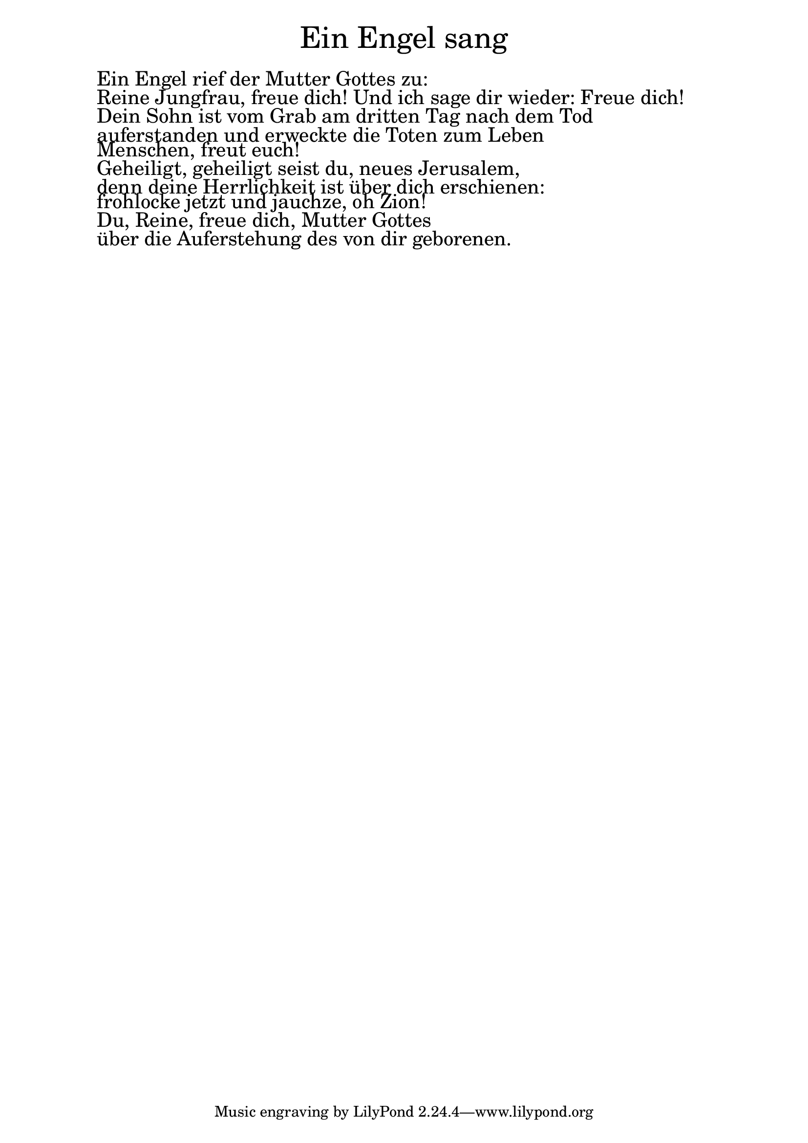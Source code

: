 \version "2.20.0"

\markup \fill-line { \fontsize #6 "Ein Engel sang" }
\markup \null
\markup \null
\markup \fontsize #+2.5 {
    \hspace #7
    \override #'(baseline-skip . 2)
    \column {
     \line { " " }
     
     \line { " "Ein Engel rief der Mutter Gottes zu:}

\line { " "Reine Jungfrau, freue dich! Und ich sage dir wieder: Freue dich!}

\line { " "Dein Sohn ist vom Grab am dritten Tag nach dem Tod}

\line { " "auferstanden und erweckte die Toten zum Leben}

\line { " "Menschen, freut euch!}


\line { " "Geheiligt, geheiligt seist du, neues Jerusalem, }

\line { " "denn deine Herrlichkeit ist über dich erschienen: }

\line { " "frohlocke jetzt und jauchze, oh Zion!}

\line { " "Du, Reine, freue dich, Mutter Gottes}

\line { " "über die Auferstehung des von dir geborenen.}
     
     
           }
       
    }    
